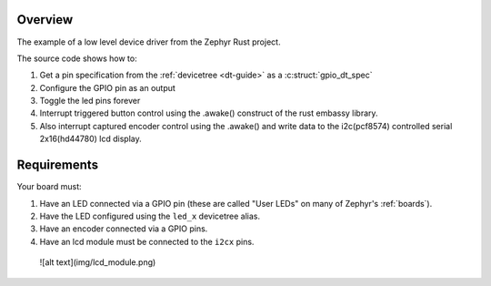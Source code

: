 Overview
********

The example of a low level device driver from the Zephyr Rust project.

The source code shows how to:

#. Get a pin specification from the :ref:`devicetree <dt-guide>` as a
   :c:struct:`gpio_dt_spec`
#. Configure the GPIO pin as an output
#. Toggle the led pins forever
#. Interrupt triggered button control using the .awake() construct of the rust embassy library.
#. Also interrupt captured encoder control using the .awake() and write data to the i2c(pcf8574) controlled serial 2x16(hd44780) lcd display.

Requirements
************

Your board must:

#. Have an LED connected via a GPIO pin (these are called "User LEDs" on many of
   Zephyr's :ref:`boards`).
#. Have the LED configured using the ``led_x`` devicetree alias.
#. Have an encoder connected via a GPIO pins.
#. Have an lcd module must be connected to the ``i2cx`` pins.

 ![alt text](img/lcd_module.png) 
